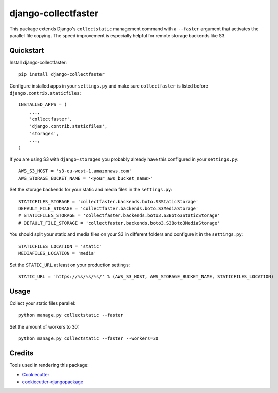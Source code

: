 ====================
django-collectfaster
====================

|pypi| |status|

.. |pypi| image:: https://badge.fury.io/py/django-collectfaster.png
    :target: https://badge.fury.io/py/django-collectfaster
    :alt: Latest Version

.. |status| image:: https://img.shields.io/pypi/dm/django-collectfaster.svg
    :target: https://pypi.python.org/pypi/django-collectfaster
    :alt: Downloads

This package extends Django's ``collectstatic`` management command with a ``--faster`` argument that activates the
parallel file copying. The speed improvement is especially helpful for remote storage backends like S3.

Quickstart
----------

Install django-collectfaster::

    pip install django-collectfaster

Configure installed apps in your ``settings.py`` and make sure ``collectfaster`` is listed before ``django.contrib.staticfiles``::

    INSTALLED_APPS = (
        ...,
        'collectfaster',
        'django.contrib.staticfiles',
        'storages',
        ...,
    )

If you are using S3 with ``django-storages`` you probably already have this configured in your ``settings.py``::

    AWS_S3_HOST = 's3-eu-west-1.amazonaws.com'
    AWS_STORAGE_BUCKET_NAME = '<your_aws_bucket_name>'

Set the storage backends for your static and media files in the ``settings.py``::

    STATICFILES_STORAGE = 'collectfaster.backends.boto.S3StaticStorage'
    DEFAULT_FILE_STORAGE = 'collectfaster.backends.boto.S3MediaStorage'
    # STATICFILES_STORAGE = 'collectfaster.backends.boto3.S3Boto3StaticStorage'
    # DEFAULT_FILE_STORAGE = 'collectfaster.backends.boto3.S3Boto3MediaStorage'


You should split your static and media files on your S3 in different folders and configure it in the ``settings.py``::

    STATICFILES_LOCATION = 'static'
    MEDIAFILES_LOCATION = 'media'


Set the ``STATIC_URL`` at least on your production settings::

    STATIC_URL = 'https://%s/%s/%s/' % (AWS_S3_HOST, AWS_STORAGE_BUCKET_NAME, STATICFILES_LOCATION)


Usage
-----

Collect your static files parallel::

    python manage.py collectstatic --faster


Set the amount of workers to 30::

    python manage.py collectstatic --faster --workers=30


Credits
-------

Tools used in rendering this package:

*  Cookiecutter_
*  `cookiecutter-djangopackage`_

.. _Cookiecutter: https://github.com/audreyr/cookiecutter
.. _`cookiecutter-djangopackage`: https://github.com/pydanny/cookiecutter-djangopackage
